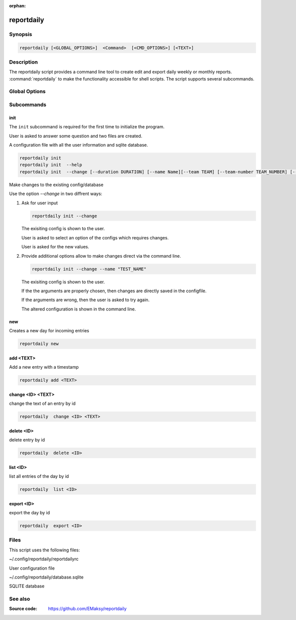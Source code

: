 :orphan:

reportdaily 
===========

Synopsis
--------

.. _invocation:

.. code:: bash

   reportdaily [<GLOBAL_OPTIONS>]  <Command>  [<CMD_OPTIONS>] [<TEXT>]


Description
-----------

The reportdaily script provides a command line tool to create edit and export daily weekly or monthly reports.
:command:`reportdaily` to make the functionality accessible for shell
scripts. The script supports several subcommands.


Global Options
--------------

.. program:: reportdaily

.. option:: -h, --help

   Display usage summary.

.. option:: -v

   Increase verbosity (can be repeated).

.. option:: --version

   Display the software version.



Subcommands
-----------

.. HINT: Sort the subcommands alphabetically

init
~~~~

The ``init`` subcommand is required for the first time to initialize the program.

User is asked to answer some question and two files are created.

A configuration file with all the user information and sqlite database.


.. code-block:: bash 

   reportdaily init
   reportdaily init  --help
   reportdaily init  --change [--duration DURATION] [--name Name][--team TEAM] [--team-number TEAM_NUMBER] [--year YEAR]

.. option:: --change, -c

Make changes to the existing config/database

Use the option  `--change` in two diffrent  ways:

 
1. Ask for user input

   .. code-block:: bash
      
            reportdaily init --change
      
   The exisiting config is shown to the user.

   User is asked to select an option of the configs which requires changes.

   User is asked for the new values.

2. Provide additional options allow to make changes direct via the command line.
   
   
   .. code-block:: bash
   
      reportdaily init --change --name "TEST_NAME"

   The exisiting config is shown to the user. 

   If the the arguments are properly chosen, then changes are directly saved in the configfile.

   If the arguments are wrong, then the user is asked to try again. 

   The altered configuration is shown in the command line.


.. option:: --duration=DURATION, -d=DURATION



   .. code-block:: bash
      
      reportdaily init --change --duration "DURATION"

   Changes the duration of the education by the passed argument  ""DURATION""".

   DURATION argument options: 2.5, 3.0 or 3.5.

.. option:: --name=NAME, -n=NAME

   .. code-block:: bash

      reportdaily init --change --name "NAME"

   Changes the name of the trainee  by the passed ""NAME"" argument.


.. option:: --team=TEAM, -t=TEAM

   .. code-block:: bash
      
      reportdaily init --change --team "TEAM"

   Changes the team name by the passed ""TEAM"" argument.

.. option:: --team-number=TEAM_NUMBER, -tn=TEAM_NUMBER

   .. code-block:: bash
      
      reportdaily init --change --team-number "TEAM_NUMBER"

   Changes the team number by the passed ""TEAM_NUMBER"" argument.


.. option:: --year=YEAR, -y="YEAR"

   .. code-block:: bash
      
      reportdaily init --change --year "YEAR"

   Changes the start year of the education  by the passed ""YEAR"" argument.


new
~~~

Creates a new day for incoming entries

.. code:: bash

   reportdaily new


add <TEXT>
~~~~~~~~~~

Add a new entry with a timestamp

.. code:: bash

   reportdaily add <TEXT>


change <ID> <TEXT>
~~~~~~~~~~~~~~~~~~

change the text of an  entry by id 

.. code:: bash

   reportdaily  change <ID> <TEXT>

delete <ID> 
~~~~~~~~~~~

delete entry  by id

.. code:: bash

   reportdaily  delete <ID> 

list <ID> 
~~~~~~~~~

list all entries of the day by id

.. code:: bash

   reportdaily  list <ID> 


export <ID>
~~~~~~~~~~~
export the day by id

.. code:: bash

   reportdaily  export <ID> 


Files 
----- 

This script uses the following files:

~/.config/reportdaily/reportdailyrc

User configuration file

~/.config/reportdaily/database.sqlite

SQLITE database



See also
--------

:Source code:   https://github.com/EMaksy/reportdaily


